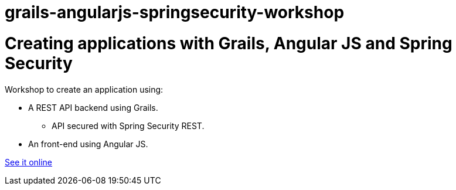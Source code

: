 = grails-angularjs-springsecurity-workshop

= Creating applications with Grails, Angular JS and Spring Security

Workshop to create an application using:

* A REST API backend using Grails.
** API secured with Spring Security REST.
* An front-end using Angular JS.

http://alvarosanchez.github.io/grails-angularjs-springsecurity-workshop/[See it online]
